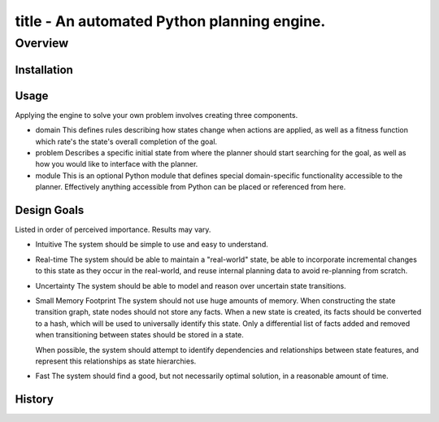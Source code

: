 =======================================================================
title - An automated Python planning engine.
=======================================================================

Overview
========

Installation
------------

Usage
-----

Applying the engine to solve your own problem involves creating three components.

* domain
  This defines rules describing how states change when actions are applied, as well as a fitness function which rate's the state's overall completion of the goal.

* problem
  Describes a specific initial state from where the planner should start searching for the goal, as well as how you would like to interface with the planner.

* module
  This is an optional Python module that defines special domain-specific functionality accessible to the planner. Effectively anything accessible from Python can be placed or referenced from here.

Design Goals
------------

Listed in order of perceived importance. Results may vary.

* Intuitive
  The system should be simple to use and easy to understand.

* Real-time
  The system should be able to maintain a "real-world" state, be able to incorporate incremental changes to this state as they occur in the real-world, and reuse internal planning data to avoid re-planning from scratch.

* Uncertainty
  The system should be able to model and reason over uncertain state transitions.

* Small Memory Footprint
  The system should not use huge amounts of memory. When constructing the state transition graph, state nodes should not store any facts. When a new state is created, its facts should be converted to a hash, which will be used to universally identify this state. Only a differential list of facts added and removed when transitioning between states should be stored in a state.

  When possible, the system should attempt to identify dependencies and relationships between state features, and represent this relationships as state hierarchies.

* Fast
  The system should find a good, but not necessarily optimal solution, in a reasonable amount of time.

History
-------

